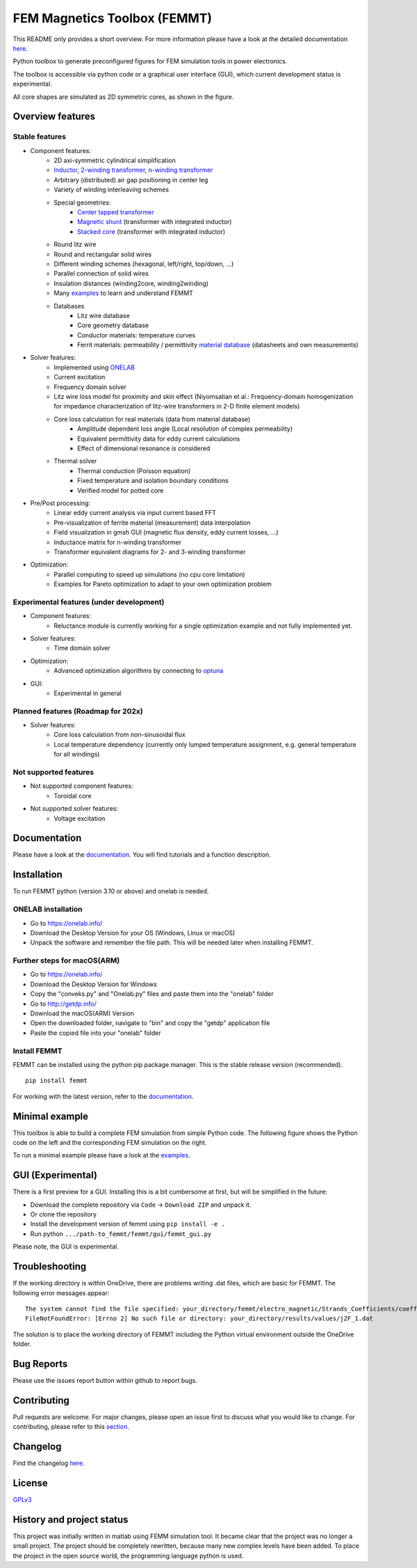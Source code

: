 FEM Magnetics Toolbox (FEMMT)
=============================

This README only provides a short overview. For more information please have a look at the detailed documentation `here <https://upb-lea.github.io/FEM_Magnetics_Toolbox/intro.html>`__.

Python toolbox to generate preconfigured figures for FEM simulation tools in power electronics.

The toolbox is accessible via python code or a graphical user interface
(GUI), which current development status is experimental.

All core shapes are simulated as 2D symmetric cores, as shown in the figure.

|geometry_translated|



Overview features
-------------------

Stable features
~~~~~~~~~~~~~~~~~

* Component features:
    * 2D axi-symmetric cylindrical simplification
    * `Inductor </femmt/examples/basic_inductor.py>`__, `2-winding transformer </femmt/examples/basic_transformer.py>`__, `n-winding transformer </femmt/examples/basic_transformer_6_windings.py>`__
    * Arbitrary (distributed) air gap positioning in center leg
    * Variety of winding interleaving schemes
    * Special geometries:
        * `Center tapped transformer </femmt/examples/basic_transformer_center_tapped.py>`__
        * `Magnetic shunt </femmt/examples/basic_transformer_integrated.py>`__ (transformer with integrated inductor)
        * `Stacked core </femmt/examples/basic_transformer_stacked.py>`__ (transformer with integrated inductor)
    * Round litz wire
    * Round and rectangular solid wires
    * Different winding schemes (hexagonal, left/right, top/down, ...)
    * Parallel connection of solid wires
    * Insulation distances (winding2core, winding2winding)
    * Many `examples </femmt/examples/>`__ to learn and understand FEMMT
    * Databases
         * Litz wire database
         * Core geometry database
         * Conductor materials: temperature curves
         * Ferrit materials: permeability / permittivity `material database <https://github.com/upb-lea/materialdatabase>`__ (datasheets and own measurements)

* Solver features:
    * Implemented using `ONELAB <https://onelab.info/>`__
    * Current excitation
    * Frequency domain solver
    * Litz wire loss model for proximity and skin effect (Niyomsatian et al.: Frequency-domain homogenization for impedance characterization of litz-wire transformers in 2-D finite element models)
    * Core loss calculation for real materials (data from material database)
        * Amplitude dependent loss angle (Local resolution of complex permeability)
        * Equivalent permittivity data for eddy current calculations
        * Effect of dimensional resonance is considered
    * Thermal solver
        * Thermal conduction (Poisson equation)
        * Fixed temperature and isolation boundary conditions
        * Verified model for potted core

* Pre/Post processing:
    * Linear eddy current analysis via input current based FFT
    * Pre-visualization of ferrite material (measurement) data interpolation
    * Field visualization in gmsh GUI (magnetic flux density, eddy current losses, ...)
    * Inductance matrix for n-winding transformer
    * Transformer equivalent diagrams for 2- and 3-winding transformer

* Optimization:
    * Parallel computing to speed up simulations (no cpu core limitation)
    * Examples for Pareto optimization to adapt to your own optimization problem


Experimental features (under development)
~~~~~~~~~~~~~~~~~~~~~~~~~~~~~~~~~~~~~~~~~

* Component features:
    * Reluctance module is currently working for a single optimization example and not fully implemented yet.
* Solver features:
    * Time domain solver
* Optimization:
    * Advanced optimization algorithms by connecting to `optuna <https://github.com/optuna/optuna>`__
* GUI:
    * Experimental in general

Planned features (Roadmap for 202x)
~~~~~~~~~~~~~~~~~~~~~~~~~~~~~~~~~~~~~~~~~
* Solver features:
    * Core loss calculation from non-sinusoidal flux
    * Local temperature dependency (currently only lumped temperature assignment, e.g. general temperature for all windings)

Not supported features
~~~~~~~~~~~~~~~~~~~~~~~~~~~~~~~~~~~~~~~~~
* Not supported component features:
    * Toroidal core

* Not supported solver features:
    * Voltage excitation


Documentation
-------------------
Please have a look at the `documentation <https://upb-lea.github.io/FEM_Magnetics_Toolbox/intro.html>`__. You will find tutorials and a function description.

Installation
---------------

To run FEMMT python (version 3.10 or above) and onelab is needed.

ONELAB installation
~~~~~~~~~~~~~~~~~~~~~~~

-  Go to https://onelab.info/
-  Download the Desktop Version for your OS (Windows, Linux or macOS)
-  Unpack the software and remember the file path. This will be needed
   later when installing FEMMT.

Further steps for macOS(ARM)
~~~~~~~~~~~~~~~~~~~~~~~~~~~~~~~~~~~~~~~~~~~~~~

-  Go to https://onelab.info/
-  Download the Desktop Version for Windows
-  Copy the "conveks.py" and "Onelab.py" files and paste them into the "onelab" folder
-  Go to http://getdp.info/
-  Download the macOS(ARM) Version
-  Open the downloaded folder, navigate to "bin" and copy the "getdp" application file
-  Paste the copied file into your "onelab" folder

Install FEMMT
~~~~~~~~~~~~~~~~~

FEMMT can be installed using the python pip package manager.
This is the stable release version (recommended).

::

   pip install femmt

For working with the latest version, refer to the `documentation <https://upb-lea.github.io/FEM_Magnetics_Toolbox/intro.html>`__.

Minimal example
------------------

This toolbox is able to build a complete FEM simulation from simple
Python code. The following figure shows the Python code on the left and
the corresponding FEM simulation on the right. |FEMMT_Screenshot|

To run a minimal example please have a look at the `examples </femmt/examples/>`__.

GUI (Experimental)
-------------------

There is a first preview for a GUI. Installing this is a bit cumbersome
at first, but will be simplified in the future:

* Download the complete repository via ``Code`` -> ``Download ZIP`` and unpack it.
* Or clone the repository
* Install the development version of femmt using ``pip install -e .``
* Run python ``.../path-to_femmt/femmt/gui/femmt_gui.py``

Please note, the GUI is experimental.

|femmt_gui_definition|

Troubleshooting
-------------------
If the working directory is within OneDrive, there are problems writing .dat files, which are basic for FEMMT. The following error messages appear:

::

    The system cannot find the file specified: your_directory/femmt/electro_magnetic/Strands_Coefficients/coeff/pB_RS_la0.6_4layer.dat
    FileNotFoundError: [Errno 2] No such file or directory: your_directory/results/values/j2F_1.dat



The solution is to place the working directory of FEMMT including the Python virtual environment outside the OneDrive folder.



Bug Reports
--------------

Please use the issues report button within github to report bugs.

Contributing
---------------

Pull requests are welcome. For major changes, please open an issue first
to discuss what you would like to change. For contributing, please refer
to this `section <Contributing.rst>`__.

Changelog
------------

Find the changelog `here <CHANGELOG.md>`__.

License
----------

`GPLv3 <https://choosealicense.com/licenses/gpl-3.0/>`__

History and project status
------------------------------

This project was initially written in matlab using FEMM simulation tool.
It became clear that the project was no longer a small project. The
project should be completely rewritten, because many new complex levels
have been added. To place the project in the open source world, the
programming language python is used.

.. |geometry_translated| image:: docs/images/geometry_translated.png
.. |FEMMT_Screenshot| image:: docs/images/FEMMT_Screenshot.png
.. |femmt_gui_definition| image:: docs/images/femmt_gui_definition.png
.. |counting_arrow_system| image:: docs/images/counting_arrow_system.png
